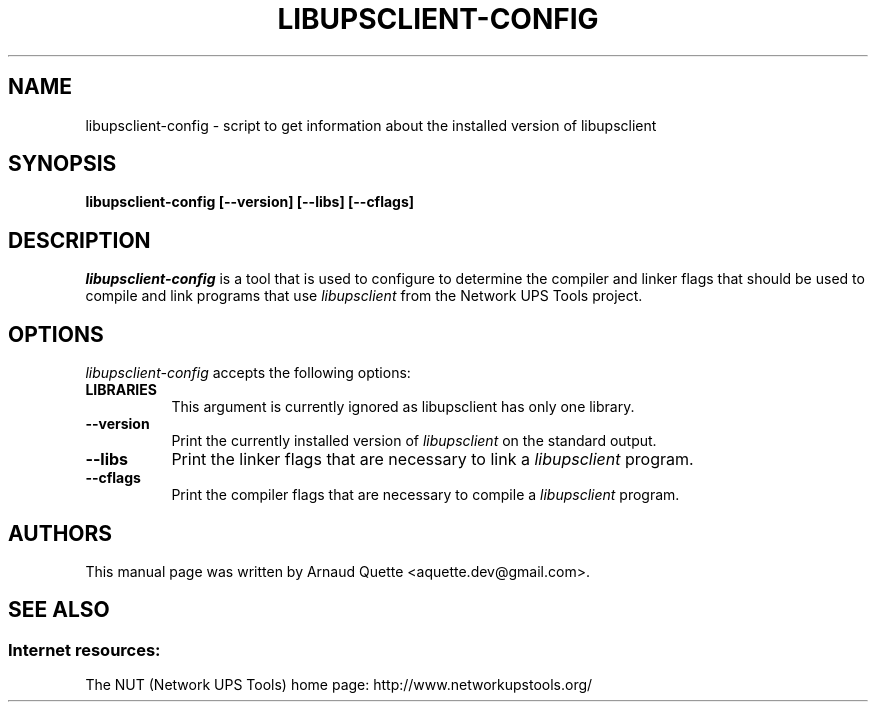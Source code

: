 .TH LIBUPSCLIENT-CONFIG 1 "December 27, 2008"
.SH NAME
libupsclient-config \- script to get information about the installed version of libupsclient
.SH SYNOPSIS
.B  libupsclient-config [\-\-version] [\-\-libs] [\-\-cflags]
.SH DESCRIPTION
.PP
\fIlibupsclient-config\fP is a tool that is used to configure to determine
the compiler and linker flags that should be used to compile
and link programs that use \fIlibupsclient\fP from the Network UPS Tools project. 
.
.SH OPTIONS
.l
\fIlibupsclient-config\fP accepts the following options:
.TP 8
.B  LIBRARIES
This argument is currently ignored as libupsclient has only one library.
.TP 8
.B  \-\-version
Print the currently installed version of \fIlibupsclient\fP on the standard output.
.TP 8
.B  \-\-libs
Print the linker flags that are necessary to link a \fIlibupsclient\fP program.
.TP 8
.B  \-\-cflags
Print the compiler flags that are necessary to compile a \fIlibupsclient\fP program.

.SH AUTHORS
This manual page was written by Arnaud Quette <aquette.dev@gmail.com>.

.SH SEE ALSO

.SS Internet resources:
The NUT (Network UPS Tools) home page: http://www.networkupstools.org/

